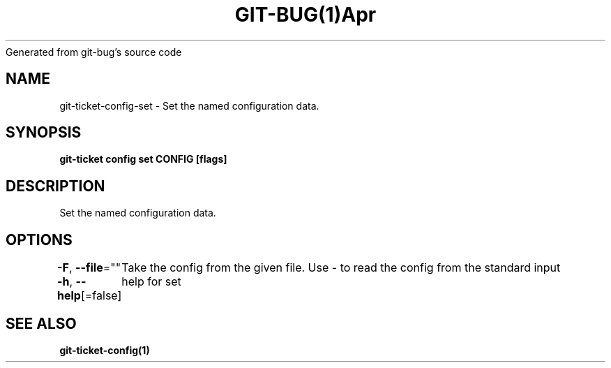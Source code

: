 .nh
.TH GIT\-BUG(1)Apr 2019
Generated from git\-bug's source code

.SH NAME
.PP
git\-ticket\-config\-set \- Set the named configuration data.


.SH SYNOPSIS
.PP
\fBgit\-ticket config set CONFIG [flags]\fP


.SH DESCRIPTION
.PP
Set the named configuration data.


.SH OPTIONS
.PP
\fB\-F\fP, \fB\-\-file\fP=""
	Take the config from the given file. Use \- to read the config from the standard input

.PP
\fB\-h\fP, \fB\-\-help\fP[=false]
	help for set


.SH SEE ALSO
.PP
\fBgit\-ticket\-config(1)\fP
